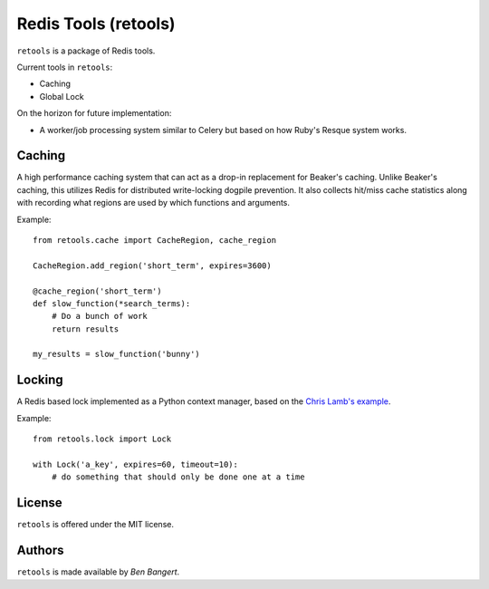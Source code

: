 =====================
Redis Tools (retools)
=====================

``retools`` is a package of Redis tools.

Current tools in ``retools``:

* Caching
* Global Lock

On the horizon for future implementation:

* A worker/job processing system similar to Celery but based on how Ruby's
  Resque system works.


Caching
=======

A high performance caching system that can act as a drop-in replacement for
Beaker's caching. Unlike Beaker's caching, this utilizes Redis for distributed
write-locking dogpile prevention. It also collects hit/miss cache statistics
along with recording what regions are used by which functions and arguments.

Example::
    
    from retools.cache import CacheRegion, cache_region
    
    CacheRegion.add_region('short_term', expires=3600)
    
    @cache_region('short_term')
    def slow_function(*search_terms):
        # Do a bunch of work
        return results
    
    my_results = slow_function('bunny')


Locking
=======

A Redis based lock implemented as a Python context manager, based on the
`Chris Lamb's example
<http://chris-lamb.co.uk/2010/06/07/distributing-locking-python-and-redis/>`_.

Example::
    
    from retools.lock import Lock
    
    with Lock('a_key', expires=60, timeout=10):
        # do something that should only be done one at a time


License
=======

``retools`` is offered under the MIT license.


Authors
=======

``retools`` is made available by `Ben Bangert`.
